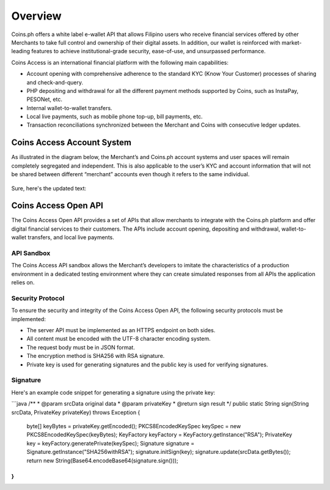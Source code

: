 .. _overview:

Overview
========

Coins.ph offers a white label e-wallet API that allows Filipino users who receive financial services offered by other Merchants to take full control and ownership of their digital assets. In addition, our wallet is reinforced with market-leading features to achieve institutional-grade security, ease-of-use, and unsurpassed performance.

Coins Access is an international financial platform with the following main capabilities:

- Account opening with comprehensive adherence to the standard KYC (Know Your Customer) processes of sharing and check-and-query.
- PHP depositing and withdrawal for all the different payment methods supported by Coins, such as InstaPay, PESONet, etc.
- Internal wallet-to-wallet transfers.
- Local live payments, such as mobile phone top-up, bill payments, etc.
- Transaction reconciliations synchronized between the Merchant and Coins with consecutive ledger updates.
Coins Access Account System
---------------------------

As illustrated in the diagram below, the Merchant’s and Coins.ph account systems and user spaces will remain completely segregated and independent. This is also applicable to the user’s KYC and account information that will not be shared between different “merchant” accounts even though it refers to the same individual.

.. figure:: Access_API_Diagram.png
   :alt: Coins Access Account System Diagram
Sure, here's the updated text:

Coins Access Open API
---------------------------
The Coins Access Open API provides a set of APIs that allow merchants to integrate with the Coins.ph platform and offer digital financial services to their customers. The APIs include account opening, depositing and withdrawal, wallet-to-wallet transfers, and local live payments.

API Sandbox
***********
The Coins Access API sandbox allows the Merchant’s developers to imitate the characteristics of a production environment in a dedicated testing environment where they can create simulated responses from all APIs the application relies on.

Security Protocol
*****************
To ensure the security and integrity of the Coins Access Open API, the following security protocols must be implemented:

- The server API must be implemented as an HTTPS endpoint on both sides.
- All content must be encoded with the UTF-8 character encoding system.
- The request body must be in JSON format.
- The encryption method is SHA256 with RSA signature.
- Private key is used for generating signatures and the public key is used for verifying signatures.

Signature
*********
Here's an example code snippet for generating a signature using the private key:

```java
/**
* @param srcData    original data
* @param privateKey
* @return sign result
*/
public static String sign(String srcData, PrivateKey privateKey) throws Exception {
   byte[] keyBytes = privateKey.getEncoded();
   PKCS8EncodedKeySpec keySpec = new PKCS8EncodedKeySpec(keyBytes);
   KeyFactory keyFactory = KeyFactory.getInstance("RSA");
   PrivateKey key = keyFactory.generatePrivate(keySpec);
   Signature signature = Signature.getInstance("SHA256withRSA");
   signature.initSign(key);
   signature.update(srcData.getBytes());
   return new String(Base64.encodeBase64(signature.sign()));
}
```
